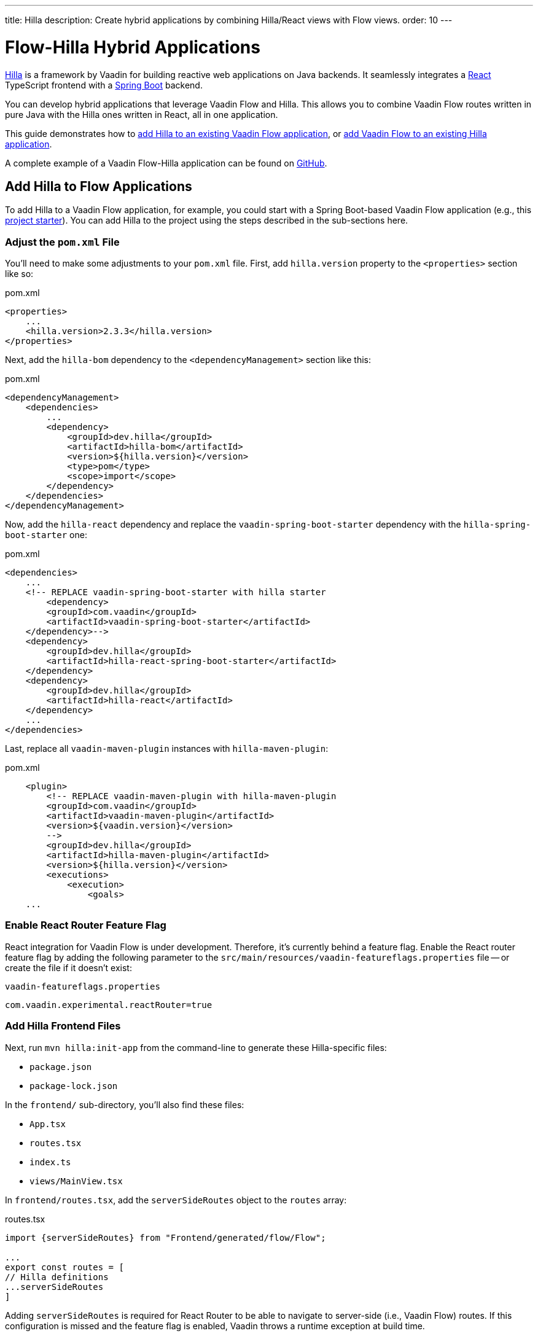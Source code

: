 ---
title: Hilla
description: Create hybrid applications by combining Hilla/React views with Flow views.
order: 10
---


[role="since:com.vaadin:vaadin@V24.3"]
= Flow-Hilla Hybrid Applications

https://hilla.dev/docs/react[Hilla] is a framework by Vaadin for building reactive web applications on Java backends. It seamlessly integrates a https://reactjs.org/[React] TypeScript frontend with a https://spring.io/projects/spring-boot[Spring Boot] backend.

You can develop hybrid applications that leverage Vaadin Flow and Hilla. This allows you to combine Vaadin Flow routes written in pure Java with the Hilla ones written in React, all in one application.

This guide demonstrates how to <<#add-hilla-to-vaadin-flow-applications, add Hilla to an existing Vaadin Flow application>>, or <<#add-vaadin-flow-to-hilla-applications, add Vaadin Flow to an existing Hilla application>>.

A complete example of a Vaadin Flow-Hilla application can be found on https://github.com/vaadin/flow-hilla-hybrid-example[GitHub].

== Add Hilla to Flow Applications

To add Hilla to a Vaadin Flow application, for example, you could start with a Spring Boot-based Vaadin Flow application (e.g., this https://github.com/vaadin/skeleton-starter-flow-spring[project starter]). You can add Hilla to the project using the steps described in the sub-sections here.


=== Adjust the `pom.xml` File

You'll need to make some adjustments to your [filename]`pom.xml` file. First, add `hilla.version` property to the `<properties>` section like so:

.pom.xml
[source,xml]
----
<properties>
    ...
    <hilla.version>2.3.3</hilla.version>
</properties>
----

Next, add the `hilla-bom` dependency to the `<dependencyManagement>` section like this:

.pom.xml
[source,xml]
----
<dependencyManagement>
    <dependencies>
        ...
        <dependency>
            <groupId>dev.hilla</groupId>
            <artifactId>hilla-bom</artifactId>
            <version>${hilla.version}</version>
            <type>pom</type>
            <scope>import</scope>
        </dependency>
    </dependencies>
</dependencyManagement>
----

Now, add the `hilla-react` dependency and replace the `vaadin-spring-boot-starter` dependency with the `hilla-spring-boot-starter` one:

.pom.xml
[source,xml]
----
<dependencies>
    ...
    <!-- REPLACE vaadin-spring-boot-starter with hilla starter
        <dependency>
        <groupId>com.vaadin</groupId>
        <artifactId>vaadin-spring-boot-starter</artifactId>
    </dependency>-->
    <dependency>
        <groupId>dev.hilla</groupId>
        <artifactId>hilla-react-spring-boot-starter</artifactId>
    </dependency>
    <dependency>
        <groupId>dev.hilla</groupId>
        <artifactId>hilla-react</artifactId>
    </dependency>
    ...
</dependencies>
----

Last, replace all `vaadin-maven-plugin` instances with `hilla-maven-plugin`:

.pom.xml
[source,xml]
----
    <plugin>
        <!-- REPLACE vaadin-maven-plugin with hilla-maven-plugin
        <groupId>com.vaadin</groupId>
        <artifactId>vaadin-maven-plugin</artifactId>
        <version>${vaadin.version}</version>
        -->
        <groupId>dev.hilla</groupId>
        <artifactId>hilla-maven-plugin</artifactId>
        <version>${hilla.version}</version>
        <executions>
            <execution>
                <goals>
    ...
----


=== Enable React Router Feature Flag

React integration for Vaadin Flow is under development. Therefore, it's currently behind a feature flag. Enable the React router feature flag by adding the following parameter to the [filename]`src/main/resources/vaadin-featureflags.properties` file -- or create the file if it doesn't exist:

.`vaadin-featureflags.properties`
[source,properties]
----
com.vaadin.experimental.reactRouter=true
----


=== Add Hilla Frontend Files

Next, run `mvn hilla:init-app` from the command-line to generate these Hilla-specific files:

-  `package.json`
-  `package-lock.json`

In the `frontend/` sub-directory, you'll also find these files:

- `App.tsx`
- `routes.tsx`
- `index.ts`
- `views/MainView.tsx`

In `frontend/routes.tsx`, add the `serverSideRoutes` object to the `routes` array:

.routes.tsx
[source,tsx]
----
import {serverSideRoutes} from "Frontend/generated/flow/Flow";

...
export const routes = [
// Hilla definitions
...serverSideRoutes
]
----

Adding `serverSideRoutes` is required for React Router to be able to navigate to server-side (i.e., Vaadin Flow) routes. If this configuration is missed and the feature flag is enabled, Vaadin throws a runtime exception at build time.


=== Run the Application

Run the application using `mvn spring-boot:run` and open `http://localhost:8080` in your browser.


== Add Flow to Hilla Applications

Alternatively, if you already have a Hilla application, you can add Vaadin Flow to it. For example, starting from this Hilla https://github.com/vaadin/skeleton-starter-hilla-react[project starter]), you can add Vaadin Flow to the project using the steps in the sub-sections that follow.


=== Adjust the `pom.xml` File

Open your [filename]`pom.xml` file and add the necessary dependencies for Vaadin Flow:

.pom.xml
[source,xml]
----
<properties>
    <java.version>17</java.version>
    <vaadin.version>24.3.0</vaadin.version>
    ...
</properties>

<dependencyManagement>
    <dependencies>
        <dependency>
            <groupId>com.vaadin</groupId>
            <artifactId>vaadin-bom</artifactId>
            <version>${vaadin.version}</version>
            <type>pom</type>
            <scope>import</scope>
        </dependency>
        <dependency>
            <groupId>dev.hilla</groupId>
            <artifactId>hilla-bom</artifactId>
            <version>${hilla.version}</version>
            <type>pom</type>
            <scope>import</scope>
        </dependency>
        <!-- Other pom imports -->
    </dependencies>
</dependencyManagement>
----

Then add the `vaadin-core` or `vaadin` dependency:

.Vaadin dependency
[source,xml]
----
<dependency>
    <groupId>com.vaadin</groupId>
    <!-- Replace artifactId with vaadin-core to use only free components -->
    <artifactId>vaadin</artifactId>
</dependency>
----


=== Enable Feature Flag

Enable the React router feature flag by adding the following parameter to [filename]`src/main/resources/vaadin-featureflags.properties`:

.`vaadin-featureflags.properties`
[source,properties]
----
com.vaadin.experimental.reactRouter=true
----


=== Add Server-Side Routes Target

In the [filename]`frontend/routes.tsx` file, import and include the `serverSideRoutes` object:

.routes.tsx
[source,javascript]
----
import {serverSideRoutes} from "Frontend/generated/flow/Flow";

// ...
export const routes = [
    // Hilla routes definitions
    ...serverSideRoutes
]
----

.Routes Example on Base of https://github.com/vaadin/hilla-crm-tutorial/blob/v2/frontend/routes.tsx[Hilla Customer Relationship Management (CRM) Tutorial]
[source,javascript]
----
import { serverSideRoutes } from "Frontend/generated/flow/Flow";
import MainLayout from 'Frontend/views/MainLayout';
import ContactsView from 'Frontend/views/ContactsView';
import AboutView from 'Frontend/views/AboutView';
import { RouteObject } from 'react-router-dom';

export const routes: RouteObject[] = [
    {
        element: <MainLayout />,
        handle: { title: 'Hilla CRM' },
        children: [
            { path: '/', element: <ContactsView />, handle: { title: 'Contacts' } },
            { path: '/about', element: <AboutView />, handle: { title: 'About' } },
            ...serverSideRoutes
        ],
    },
];
----

Adding `serverSideRoutes` is required for React Router to be able to navigate to server-side (i.e., Vaadin Flow) routes. If this configuration is missed and the feature flag is enabled, Vaadin throws a runtime exception in build time.

.Route Configuration & React Dependencies
[NOTE]
Vaadin creates [filename]`frontend/App.tsx` and [filename]`frontend/routes.tsx` files if they're missing, as well as the internal [filename]`Frontend/generated/flow/Flow.tsx` file. Also, React dependencies -- such as `react`, `react-dom` and `react-router-dom` -- are added to the [filename]`package.json` file and installed.


[discussion-id]`9da82521-5074-42b6-82a5-88fc207987d0`

++++
<style>
[class^=PageHeader-module-descriptionContainer] {display: none;}
</style>
++++
